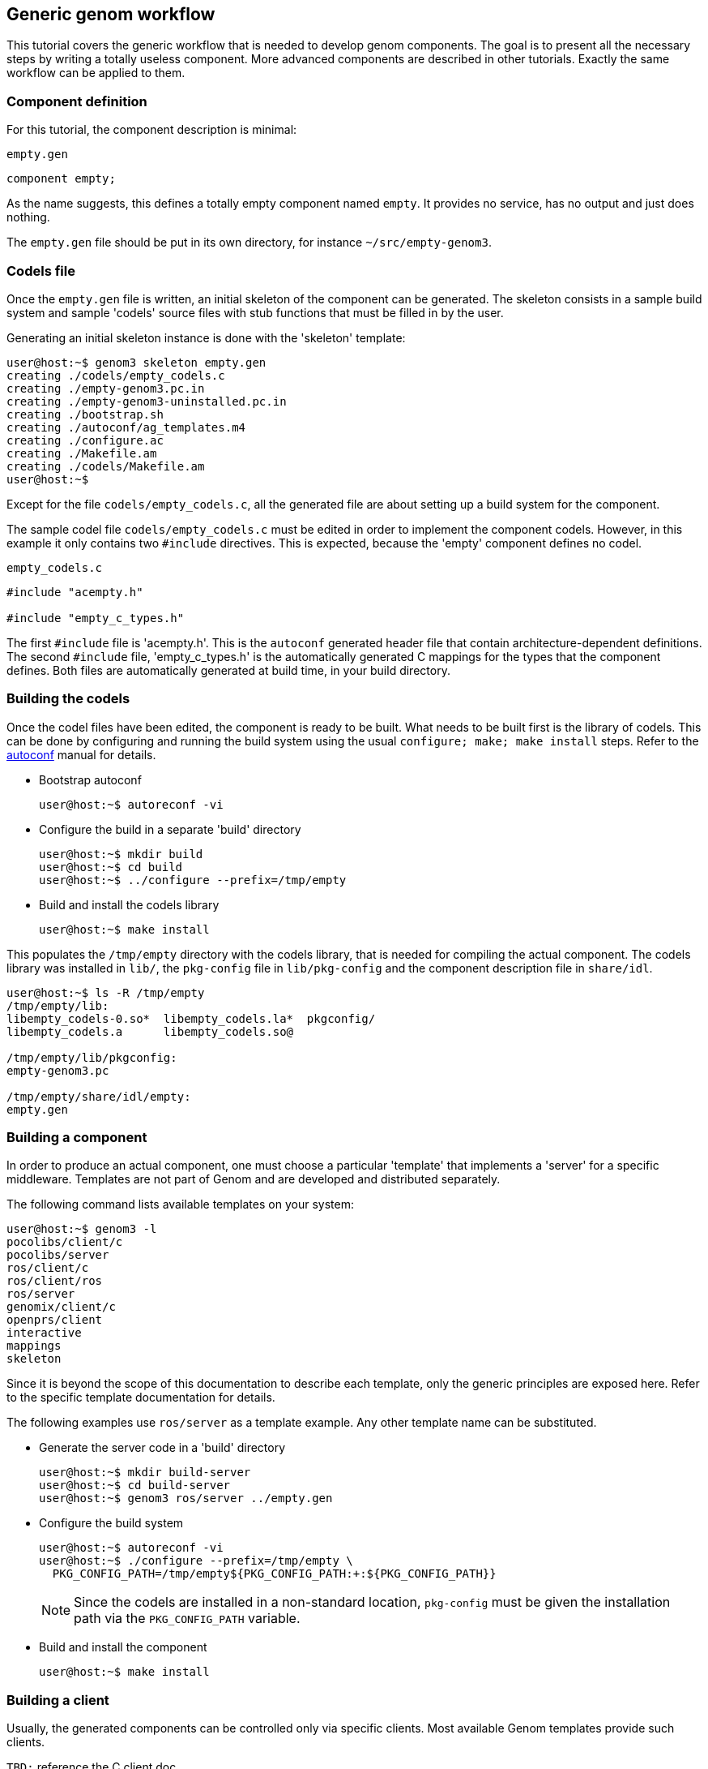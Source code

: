 //
// Copyright (c) 2014 LAAS/CNRS
// All rights reserved.
//
// Permission to use, copy, modify,  and distribute this software for any
// purpose with or without fee is hereby granted, provided that the above
// copyright notice and this permission notice appear in all copies.
//
// THE  SOFTWARE  IS  PROVIDED  "AS  IS" AND  THE  AUTHOR  DISCLAIMS  ALL
// WARRANTIES  WITH  REGARD  TO   THIS  SOFTWARE  INCLUDING  ALL  IMPLIED
// WARRANTIES  OF MERCHANTABILITY  AND  FITNESS. IN  NO  EVENT SHALL  THE
// AUTHOR BE  LIABLE FOR ANY SPECIAL, DIRECT,  INDIRECT, OR CONSEQUENTIAL
// DAMAGES OR ANY DAMAGES WHATSOEVER  RESULTING FROM LOSS OF USE, DATA OR
// PROFITS,  WHETHER  IN  AN  ACTION  OF CONTRACT,  NEGLIGENCE  OR  OTHER
// TORTIOUS  ACTION, ARISING  OUT OF  OR IN  CONNECTION WITH  THE  USE OR
// PERFORMANCE OF THIS SOFTWARE.
//
//                                      Anthony Mallet on Tue Jul 22 2014
//

Generic genom workflow
----------------------

This tutorial covers the generic workflow that is needed to develop genom
components. The goal is to present all the necessary steps by writing a totally
useless component. More advanced components are described in other
tutorials. Exactly the same workflow can be applied to them.


=== Component definition

For this tutorial, the component description is minimal:

.`empty.gen`
----
component empty;
----

As the name suggests, this defines a totally empty component named `empty`. It
provides no service, has no output and just does nothing.

The `empty.gen` file should be put in its own directory, for instance
`~/src/empty-genom3`.


=== Codels file

Once the `empty.gen` file is written, an initial skeleton of the component can
be generated. The skeleton consists in a sample build system and sample
'codels' source files with stub functions that must be filled in by the user.

Generating an initial skeleton instance is done with the 'skeleton' template:

----
user@host:~$ genom3 skeleton empty.gen
creating ./codels/empty_codels.c
creating ./empty-genom3.pc.in
creating ./empty-genom3-uninstalled.pc.in
creating ./bootstrap.sh
creating ./autoconf/ag_templates.m4
creating ./configure.ac
creating ./Makefile.am
creating ./codels/Makefile.am
user@host:~$
----

Except for the file `codels/empty_codels.c`, all the generated file are about
setting up a build system for the component.

The sample codel file `codels/empty_codels.c` must be edited in order to
implement the component codels. However, in this example it only contains two
`#include` directives. This is expected, because the 'empty' component defines
no codel.

[source,C]
.`empty_codels.c`
----
#include "acempty.h"

#include "empty_c_types.h"
----

The first `#include` file is 'acempty.h'. This is the `autoconf` generated
header file that contain architecture-dependent definitions.  The
second `#include` file, 'empty_c_types.h' is the automatically generated C
mappings for the types that the component defines. Both files are automatically
generated at build time, in your build directory.


=== Building the codels

Once the codel files have been edited, the component is ready to be built. What
needs to be built first is the library of codels. This can be done by
configuring and running the build system using the usual `configure; make; make
install` steps. Refer to the
link:https://www.gnu.org/software/autoconf/manual/index.html[autoconf] manual
for details.

* Bootstrap autoconf
+
----
user@host:~$ autoreconf -vi
----

* Configure the build in a separate 'build' directory
+
----
user@host:~$ mkdir build
user@host:~$ cd build
user@host:~$ ../configure --prefix=/tmp/empty
----

* Build and install the codels library
+
----
user@host:~$ make install
----

This populates the `/tmp/empty` directory with the codels library, that is
needed for compiling the actual component. The codels library was installed in
`lib/`, the `pkg-config` file in `lib/pkg-config` and the component description
file in `share/idl`.

----
user@host:~$ ls -R /tmp/empty
/tmp/empty/lib:
libempty_codels-0.so*  libempty_codels.la*  pkgconfig/
libempty_codels.a      libempty_codels.so@

/tmp/empty/lib/pkgconfig:
empty-genom3.pc

/tmp/empty/share/idl/empty:
empty.gen
----


=== Building a component

In order to produce an actual component, one must choose a particular
'template' that implements a 'server' for a specific middleware. Templates
are not part of Genom and are developed and distributed separately.

The following command lists available templates on your system:

----
user@host:~$ genom3 -l
pocolibs/client/c
pocolibs/server
ros/client/c
ros/client/ros
ros/server
genomix/client/c
openprs/client
interactive
mappings
skeleton
----

Since it is beyond the scope of this documentation to describe each template,
only the generic principles are exposed here. Refer to the specific template
documentation for details.

The following examples use `ros/server` as a template example. Any other
template name can be substituted.

* Generate the server code in a 'build' directory
+
----
user@host:~$ mkdir build-server
user@host:~$ cd build-server
user@host:~$ genom3 ros/server ../empty.gen
----

* Configure the build system
+
----
user@host:~$ autoreconf -vi
user@host:~$ ./configure --prefix=/tmp/empty \
  PKG_CONFIG_PATH=/tmp/empty${PKG_CONFIG_PATH:+:${PKG_CONFIG_PATH}}
----
+
[NOTE]
Since the codels are installed in a non-standard location, `pkg-config` must
be given the installation path via the `PKG_CONFIG_PATH` variable.

* Build and install the component
+
----
user@host:~$ make install
----


=== Building a client

Usually, the generated components can be controlled only via specific clients.
Most available Genom templates provide such clients.

`TBD:` reference the C client doc


=== Building everything in one step

By using the `--with-templates` option of the `configure` script generated by
the `skeleton`, all the previous configuration and build steps for the codels,
the server and clients can be done in one single step:

----
user@host:~$ cd build
user@host:~$ cd ../configure --prefix=/tmp/empty \
  --with-templates=ros/server,ros/client/ros
user@host:~$ make install
----

This would configure, compile and install the codels and also generate,
configure compile and install two templates (`ros/server` and `ros/client/ros`
in this case).
